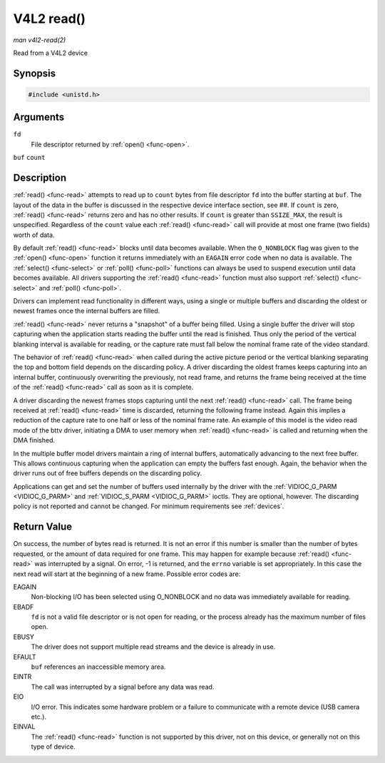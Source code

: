 .. -*- coding: utf-8; mode: rst -*-

.. _func-read:

***********
V4L2 read()
***********

*man v4l2-read(2)*

Read from a V4L2 device


Synopsis
========

.. code-block:: c

    #include <unistd.h>


.. cpp:function:: ssize_t read( int fd, void *buf, size_t count )

Arguments
=========

``fd``
    File descriptor returned by :ref:`open() <func-open>`.

``buf``
``count``


Description
===========

:ref:`read() <func-read>` attempts to read up to ``count`` bytes from file
descriptor ``fd`` into the buffer starting at ``buf``. The layout of the
data in the buffer is discussed in the respective device interface
section, see ##. If ``count`` is zero, :ref:`read() <func-read>` returns zero
and has no other results. If ``count`` is greater than ``SSIZE_MAX``,
the result is unspecified. Regardless of the ``count`` value each
:ref:`read() <func-read>` call will provide at most one frame (two fields)
worth of data.

By default :ref:`read() <func-read>` blocks until data becomes available. When
the ``O_NONBLOCK`` flag was given to the :ref:`open() <func-open>`
function it returns immediately with an ``EAGAIN`` error code when no data
is available. The :ref:`select() <func-select>` or
:ref:`poll() <func-poll>` functions can always be used to suspend
execution until data becomes available. All drivers supporting the
:ref:`read() <func-read>` function must also support :ref:`select() <func-select>` and
:ref:`poll() <func-poll>`.

Drivers can implement read functionality in different ways, using a
single or multiple buffers and discarding the oldest or newest frames
once the internal buffers are filled.

:ref:`read() <func-read>` never returns a "snapshot" of a buffer being filled.
Using a single buffer the driver will stop capturing when the
application starts reading the buffer until the read is finished. Thus
only the period of the vertical blanking interval is available for
reading, or the capture rate must fall below the nominal frame rate of
the video standard.

The behavior of :ref:`read() <func-read>` when called during the active picture
period or the vertical blanking separating the top and bottom field
depends on the discarding policy. A driver discarding the oldest frames
keeps capturing into an internal buffer, continuously overwriting the
previously, not read frame, and returns the frame being received at the
time of the :ref:`read() <func-read>` call as soon as it is complete.

A driver discarding the newest frames stops capturing until the next
:ref:`read() <func-read>` call. The frame being received at :ref:`read() <func-read>`
time is discarded, returning the following frame instead. Again this
implies a reduction of the capture rate to one half or less of the
nominal frame rate. An example of this model is the video read mode of
the bttv driver, initiating a DMA to user memory when :ref:`read() <func-read>`
is called and returning when the DMA finished.

In the multiple buffer model drivers maintain a ring of internal
buffers, automatically advancing to the next free buffer. This allows
continuous capturing when the application can empty the buffers fast
enough. Again, the behavior when the driver runs out of free buffers
depends on the discarding policy.

Applications can get and set the number of buffers used internally by
the driver with the :ref:`VIDIOC_G_PARM <VIDIOC_G_PARM>` and
:ref:`VIDIOC_S_PARM <VIDIOC_G_PARM>` ioctls. They are optional,
however. The discarding policy is not reported and cannot be changed.
For minimum requirements see :ref:`devices`.


Return Value
============

On success, the number of bytes read is returned. It is not an error if
this number is smaller than the number of bytes requested, or the amount
of data required for one frame. This may happen for example because
:ref:`read() <func-read>` was interrupted by a signal. On error, -1 is
returned, and the ``errno`` variable is set appropriately. In this case
the next read will start at the beginning of a new frame. Possible error
codes are:

EAGAIN
    Non-blocking I/O has been selected using O_NONBLOCK and no data was
    immediately available for reading.

EBADF
    ``fd`` is not a valid file descriptor or is not open for reading, or
    the process already has the maximum number of files open.

EBUSY
    The driver does not support multiple read streams and the device is
    already in use.

EFAULT
    ``buf`` references an inaccessible memory area.

EINTR
    The call was interrupted by a signal before any data was read.

EIO
    I/O error. This indicates some hardware problem or a failure to
    communicate with a remote device (USB camera etc.).

EINVAL
    The :ref:`read() <func-read>` function is not supported by this driver, not
    on this device, or generally not on this type of device.
